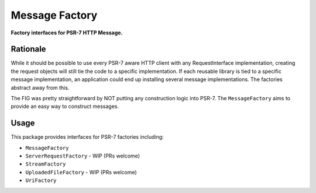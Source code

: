 .. _message-factory:

Message Factory
===============

**Factory interfaces for PSR-7 HTTP Message.**

Rationale
---------

While it should be possible to use every PSR-7 aware HTTP client with any RequestInterface implementation,
creating the request objects will still tie the code to a specific implementation.
If each reusable library is tied to a specific message implementation,
an application could end up installing several message implementations.
The factories abstract away from this.

The FIG was pretty straightforward by NOT putting any construction logic into PSR-7.
The ``MessageFactory`` aims to provide an easy way to construct messages.

Usage
-----

This package provides interfaces for PSR-7 factories including:

- ``MessageFactory``
- ``ServerRequestFactory`` - WIP (PRs welcome)
- ``StreamFactory``
- ``UploadedFileFactory`` - WIP (PRs welcome)
- ``UriFactory``
